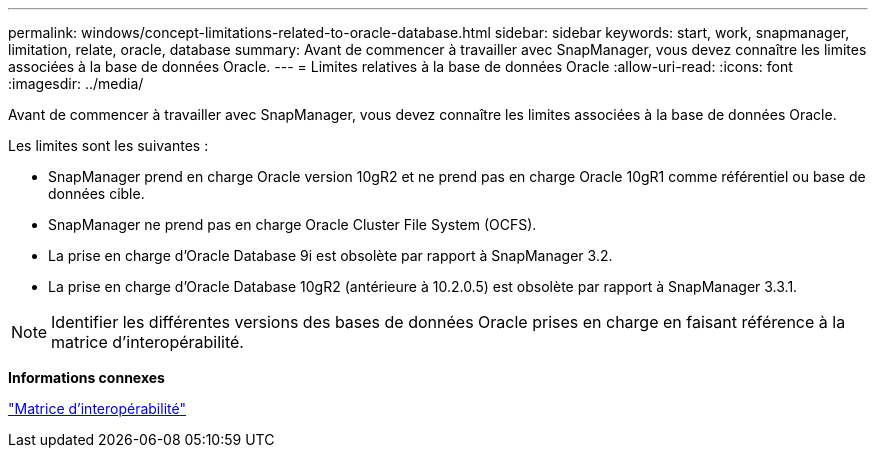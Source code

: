 ---
permalink: windows/concept-limitations-related-to-oracle-database.html 
sidebar: sidebar 
keywords: start, work, snapmanager, limitation, relate, oracle, database 
summary: Avant de commencer à travailler avec SnapManager, vous devez connaître les limites associées à la base de données Oracle. 
---
= Limites relatives à la base de données Oracle
:allow-uri-read: 
:icons: font
:imagesdir: ../media/


[role="lead"]
Avant de commencer à travailler avec SnapManager, vous devez connaître les limites associées à la base de données Oracle.

Les limites sont les suivantes :

* SnapManager prend en charge Oracle version 10gR2 et ne prend pas en charge Oracle 10gR1 comme référentiel ou base de données cible.
* SnapManager ne prend pas en charge Oracle Cluster File System (OCFS).
* La prise en charge d'Oracle Database 9i est obsolète par rapport à SnapManager 3.2.
* La prise en charge d'Oracle Database 10gR2 (antérieure à 10.2.0.5) est obsolète par rapport à SnapManager 3.3.1.



NOTE: Identifier les différentes versions des bases de données Oracle prises en charge en faisant référence à la matrice d'interopérabilité.

*Informations connexes*

http://support.netapp.com/NOW/products/interoperability/["Matrice d'interopérabilité"^]
